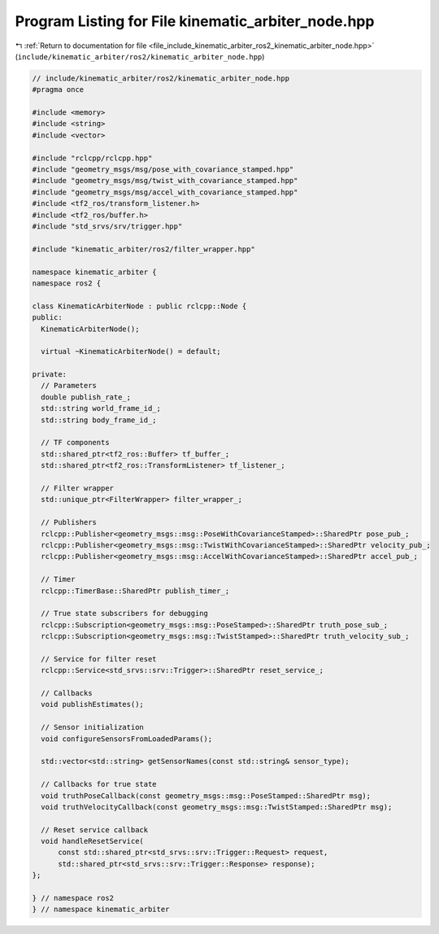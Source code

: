 
.. _program_listing_file_include_kinematic_arbiter_ros2_kinematic_arbiter_node.hpp:

Program Listing for File kinematic_arbiter_node.hpp
===================================================

|exhale_lsh| :ref:`Return to documentation for file <file_include_kinematic_arbiter_ros2_kinematic_arbiter_node.hpp>` (``include/kinematic_arbiter/ros2/kinematic_arbiter_node.hpp``)

.. |exhale_lsh| unicode:: U+021B0 .. UPWARDS ARROW WITH TIP LEFTWARDS

.. code-block:: cpp

   // include/kinematic_arbiter/ros2/kinematic_arbiter_node.hpp
   #pragma once

   #include <memory>
   #include <string>
   #include <vector>

   #include "rclcpp/rclcpp.hpp"
   #include "geometry_msgs/msg/pose_with_covariance_stamped.hpp"
   #include "geometry_msgs/msg/twist_with_covariance_stamped.hpp"
   #include "geometry_msgs/msg/accel_with_covariance_stamped.hpp"
   #include <tf2_ros/transform_listener.h>
   #include <tf2_ros/buffer.h>
   #include "std_srvs/srv/trigger.hpp"

   #include "kinematic_arbiter/ros2/filter_wrapper.hpp"

   namespace kinematic_arbiter {
   namespace ros2 {

   class KinematicArbiterNode : public rclcpp::Node {
   public:
     KinematicArbiterNode();

     virtual ~KinematicArbiterNode() = default;

   private:
     // Parameters
     double publish_rate_;
     std::string world_frame_id_;
     std::string body_frame_id_;

     // TF components
     std::shared_ptr<tf2_ros::Buffer> tf_buffer_;
     std::shared_ptr<tf2_ros::TransformListener> tf_listener_;

     // Filter wrapper
     std::unique_ptr<FilterWrapper> filter_wrapper_;

     // Publishers
     rclcpp::Publisher<geometry_msgs::msg::PoseWithCovarianceStamped>::SharedPtr pose_pub_;
     rclcpp::Publisher<geometry_msgs::msg::TwistWithCovarianceStamped>::SharedPtr velocity_pub_;
     rclcpp::Publisher<geometry_msgs::msg::AccelWithCovarianceStamped>::SharedPtr accel_pub_;

     // Timer
     rclcpp::TimerBase::SharedPtr publish_timer_;

     // True state subscribers for debugging
     rclcpp::Subscription<geometry_msgs::msg::PoseStamped>::SharedPtr truth_pose_sub_;
     rclcpp::Subscription<geometry_msgs::msg::TwistStamped>::SharedPtr truth_velocity_sub_;

     // Service for filter reset
     rclcpp::Service<std_srvs::srv::Trigger>::SharedPtr reset_service_;

     // Callbacks
     void publishEstimates();

     // Sensor initialization
     void configureSensorsFromLoadedParams();

     std::vector<std::string> getSensorNames(const std::string& sensor_type);

     // Callbacks for true state
     void truthPoseCallback(const geometry_msgs::msg::PoseStamped::SharedPtr msg);
     void truthVelocityCallback(const geometry_msgs::msg::TwistStamped::SharedPtr msg);

     // Reset service callback
     void handleResetService(
         const std::shared_ptr<std_srvs::srv::Trigger::Request> request,
         std::shared_ptr<std_srvs::srv::Trigger::Response> response);
   };

   } // namespace ros2
   } // namespace kinematic_arbiter
